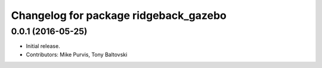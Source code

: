^^^^^^^^^^^^^^^^^^^^^^^^^^^^^^^^^^^^^^
Changelog for package ridgeback_gazebo
^^^^^^^^^^^^^^^^^^^^^^^^^^^^^^^^^^^^^^

0.0.1 (2016-05-25)
------------------
* Initial release.
* Contributors: Mike Purvis, Tony Baltovski
